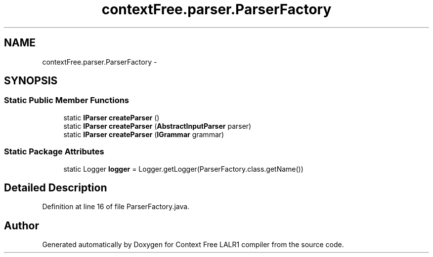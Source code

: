 .TH "contextFree.parser.ParserFactory" 3 "Wed Mar 21 2012" "Version 1.1" "Context Free LALR1 compiler" \" -*- nroff -*-
.ad l
.nh
.SH NAME
contextFree.parser.ParserFactory \- 
.SH SYNOPSIS
.br
.PP
.SS "Static Public Member Functions"

.in +1c
.ti -1c
.RI "static \fBIParser\fP \fBcreateParser\fP ()"
.br
.ti -1c
.RI "static \fBIParser\fP \fBcreateParser\fP (\fBAbstractInputParser\fP parser)"
.br
.ti -1c
.RI "static \fBIParser\fP \fBcreateParser\fP (\fBIGrammar\fP grammar)"
.br
.in -1c
.SS "Static Package Attributes"

.in +1c
.ti -1c
.RI "static Logger \fBlogger\fP = Logger\&.getLogger(ParserFactory\&.class\&.getName())"
.br
.in -1c
.SH "Detailed Description"
.PP 
Definition at line 16 of file ParserFactory\&.java\&.

.SH "Author"
.PP 
Generated automatically by Doxygen for Context Free LALR1 compiler from the source code\&.
